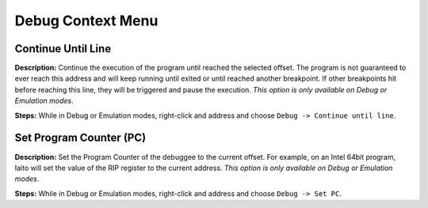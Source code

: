Debug Context Menu
==============================

Continue Until Line
----------------------------------------
**Description:** Continue the execution of the program until reached the selected offset. The program is not guaranteed to ever reach this address and will keep running until exited or until reached another breakpoint. If other breakpoints hit before reaching this line, they will be triggered and pause the execution. *This option is only available on Debug or Emulation modes*.      

**Steps:** While in Debug or Emulation modes, right-click and address and choose ``Debug -> Continue until line``.  

Set Program Counter (PC)
----------------------------------------
**Description:** Set the Program Counter of the debuggee to the current offset. For example, on an Intel 64bit program, Iaito will set the value of the RIP register to the current address.  *This option is only available on Debug or Emulation modes*.  

**Steps:** While in Debug or Emulation modes, right-click and address and choose ``Debug -> Set PC``.
